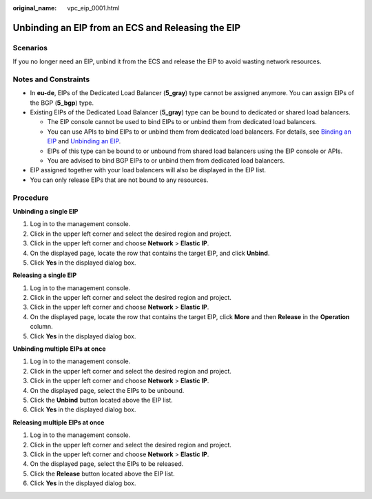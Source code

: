 :original_name: vpc_eip_0001.html

.. _vpc_eip_0001:

Unbinding an EIP from an ECS and Releasing the EIP
==================================================

Scenarios
---------

If you no longer need an EIP, unbind it from the ECS and release the EIP to avoid wasting network resources.

Notes and Constraints
---------------------

-  In **eu-de**, EIPs of the Dedicated Load Balancer (**5_gray**) type cannot be assigned anymore. You can assign EIPs of the BGP (**5_bgp**) type.
-  Existing EIPs of the Dedicated Load Balancer (**5_gray**) type can be bound to dedicated or shared load balancers.

   -  The EIP console cannot be used to bind EIPs to or unbind them from dedicated load balancers.
   -  You can use APIs to bind EIPs to or unbind them from dedicated load balancers. For details, see `Binding an EIP <https://docs.otc.t-systems.com/elastic-ip/api-ref/api_v3/eips/binding_an_eip.html>`__ and `Unbinding an EIP <https://docs.otc.t-systems.com/elastic-ip/api-ref/api_v3/eips/unbinding_an_eip.html>`__.
   -  EIPs of this type can be bound to or unbound from shared load balancers using the EIP console or APIs.
   -  You are advised to bind BGP EIPs to or unbind them from dedicated load balancers.

-  EIP assigned together with your load balancers will also be displayed in the EIP list.
-  You can only release EIPs that are not bound to any resources.

Procedure
---------

**Unbinding a single EIP**

#. Log in to the management console.
#. Click |image1| in the upper left corner and select the desired region and project.
#. Click |image2| in the upper left corner and choose **Network** > **Elastic IP**.
#. On the displayed page, locate the row that contains the target EIP, and click **Unbind**.
#. Click **Yes** in the displayed dialog box.

**Releasing a single EIP**

#. Log in to the management console.
#. Click |image3| in the upper left corner and select the desired region and project.
#. Click |image4| in the upper left corner and choose **Network** > **Elastic IP**.
#. On the displayed page, locate the row that contains the target EIP, click **More** and then **Release** in the **Operation** column.
#. Click **Yes** in the displayed dialog box.

**Unbinding multiple EIPs at once**

#. Log in to the management console.
#. Click |image5| in the upper left corner and select the desired region and project.
#. Click |image6| in the upper left corner and choose **Network** > **Elastic IP**.
#. On the displayed page, select the EIPs to be unbound.
#. Click the **Unbind** button located above the EIP list.
#. Click **Yes** in the displayed dialog box.

**Releasing multiple EIPs at once**

#. Log in to the management console.
#. Click |image7| in the upper left corner and select the desired region and project.
#. Click |image8| in the upper left corner and choose **Network** > **Elastic IP**.
#. On the displayed page, select the EIPs to be released.
#. Click the **Release** button located above the EIP list.
#. Click **Yes** in the displayed dialog box.

.. |image1| image:: /_static/images/en-us_image_0141273034.png
.. |image2| image:: /_static/images/en-us_image_0000001454059512.png
.. |image3| image:: /_static/images/en-us_image_0141273034.png
.. |image4| image:: /_static/images/en-us_image_0000001454059512.png
.. |image5| image:: /_static/images/en-us_image_0141273034.png
.. |image6| image:: /_static/images/en-us_image_0000001454059512.png
.. |image7| image:: /_static/images/en-us_image_0141273034.png
.. |image8| image:: /_static/images/en-us_image_0000001454059512.png
